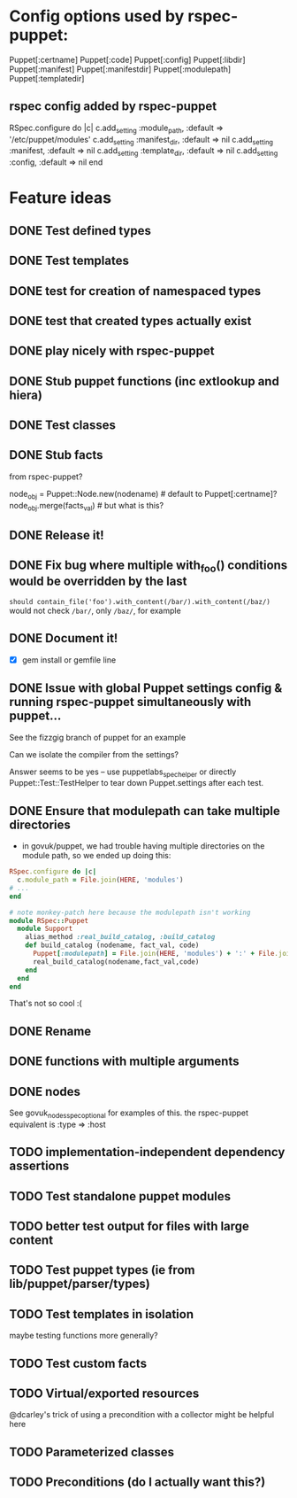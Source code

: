 
* Config options used by rspec-puppet:
Puppet[:certname]
Puppet[:code]
Puppet[:config]
Puppet[:libdir]
Puppet[:manifest]
Puppet[:manifestdir]
Puppet[:modulepath]
Puppet[:templatedir]
** rspec config added by rspec-puppet
RSpec.configure do |c|
  c.add_setting :module_path, :default => '/etc/puppet/modules'
  c.add_setting :manifest_dir, :default => nil
  c.add_setting :manifest, :default => nil
  c.add_setting :template_dir, :default => nil
  c.add_setting :config, :default => nil
end
* Feature ideas
** DONE Test defined types
** DONE Test templates
** DONE test for creation of namespaced types
** DONE test that created types actually exist
** DONE play nicely with rspec-puppet
** DONE Stub puppet functions (inc extlookup and hiera)
** DONE Test classes
** DONE Stub facts

from rspec-puppet?

node_obj = Puppet::Node.new(nodename) # default to Puppet[:certname]?
node_obj.merge(facts_val) # but what is this?

** DONE Release it!
** DONE Fix bug where multiple with_foo() conditions would be overridden by the last
=should contain_file('foo').with_content(/bar/).with_content(/baz/)=
would not check =/bar/=, only =/baz/=, for example
** DONE Document it!
   - [X] gem install or gemfile line
** DONE Issue with global Puppet settings config & running rspec-puppet simultaneously with puppet...
See the fizzgig branch of puppet for an example

Can we isolate the compiler from the settings?

Answer seems to be yes -- use puppetlabs_spec_helper or directly
Puppet::Test::TestHelper to tear down Puppet.settings after each test.
** DONE Ensure that modulepath can take multiple directories
   - in govuk/puppet, we had trouble having multiple directories on
     the module path, so we ended up doing this:

#+BEGIN_SRC ruby
  RSpec.configure do |c|
    c.module_path = File.join(HERE, 'modules')
  # ...
  end
  
  # note monkey-patch here because the modulepath isn't working
  module RSpec::Puppet
    module Support
      alias_method :real_build_catalog, :build_catalog
      def build_catalog (nodename, fact_val, code)
        Puppet[:modulepath] = File.join(HERE, 'modules') + ':' + File.join(HERE, 'vendor', 'modules')
        real_build_catalog(nodename,fact_val,code)
      end
    end
  end
#+END_SRC

That's not so cool :(

** DONE Rename
** DONE functions with multiple arguments
** DONE nodes
See govuk_nodes_spec_optional for examples of this.
the rspec-puppet equivalent is :type => :host
** TODO implementation-independent dependency assertions
** TODO Test standalone puppet modules
** TODO better test output for files with large content
** TODO Test puppet types (ie from lib/puppet/parser/types)
** TODO Test templates in isolation
maybe testing functions more generally?
** TODO Test custom facts
** TODO Virtual/exported resources
@dcarley's trick of using a precondition with a collector might be
helpful here
** TODO Parameterized classes
** TODO Preconditions (do I actually want this?)
